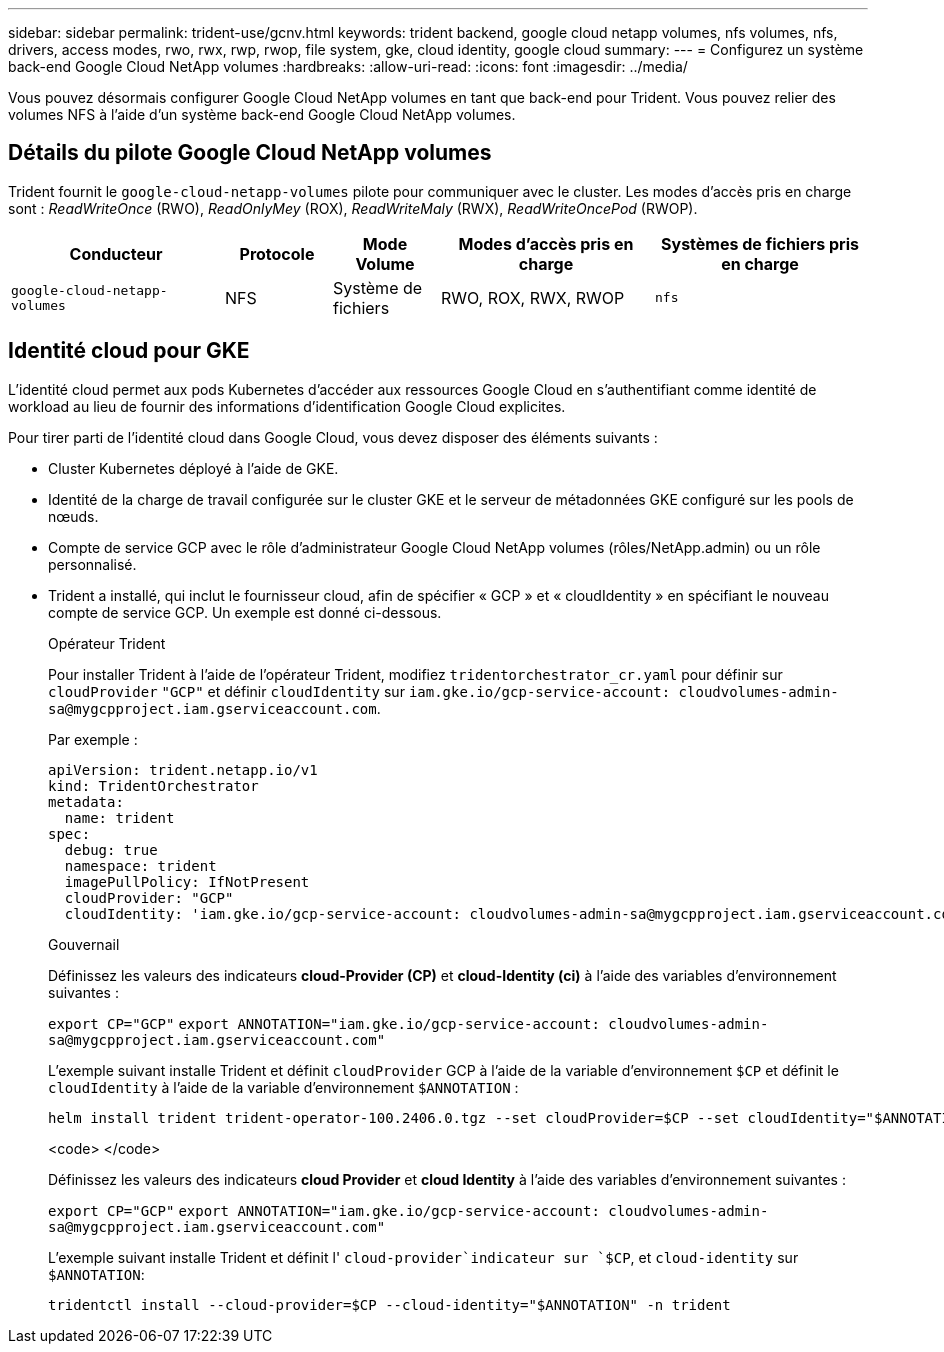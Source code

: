 ---
sidebar: sidebar 
permalink: trident-use/gcnv.html 
keywords: trident backend, google cloud netapp volumes, nfs volumes, nfs, drivers, access modes, rwo, rwx, rwp, rwop, file system, gke, cloud identity, google cloud 
summary:  
---
= Configurez un système back-end Google Cloud NetApp volumes
:hardbreaks:
:allow-uri-read: 
:icons: font
:imagesdir: ../media/


[role="lead"]
Vous pouvez désormais configurer Google Cloud NetApp volumes en tant que back-end pour Trident. Vous pouvez relier des volumes NFS à l'aide d'un système back-end Google Cloud NetApp volumes.



== Détails du pilote Google Cloud NetApp volumes

Trident fournit le `google-cloud-netapp-volumes` pilote pour communiquer avec le cluster. Les modes d'accès pris en charge sont : _ReadWriteOnce_ (RWO), _ReadOnlyMey_ (ROX), _ReadWriteMaly_ (RWX), _ReadWriteOncePod_ (RWOP).

[cols="2, 1, 1, 2, 2"]
|===
| Conducteur | Protocole | Mode Volume | Modes d'accès pris en charge | Systèmes de fichiers pris en charge 


| `google-cloud-netapp-volumes`  a| 
NFS
 a| 
Système de fichiers
 a| 
RWO, ROX, RWX, RWOP
 a| 
`nfs`

|===


== Identité cloud pour GKE

L'identité cloud permet aux pods Kubernetes d'accéder aux ressources Google Cloud en s'authentifiant comme identité de workload au lieu de fournir des informations d'identification Google Cloud explicites.

Pour tirer parti de l'identité cloud dans Google Cloud, vous devez disposer des éléments suivants :

* Cluster Kubernetes déployé à l'aide de GKE.
* Identité de la charge de travail configurée sur le cluster GKE et le serveur de métadonnées GKE configuré sur les pools de nœuds.
* Compte de service GCP avec le rôle d'administrateur Google Cloud NetApp volumes (rôles/NetApp.admin) ou un rôle personnalisé.
* Trident a installé, qui inclut le fournisseur cloud, afin de spécifier « GCP » et « cloudIdentity » en spécifiant le nouveau compte de service GCP. Un exemple est donné ci-dessous.
+
[role="tabbed-block"]
====
.Opérateur Trident
--
Pour installer Trident à l'aide de l'opérateur Trident, modifiez `tridentorchestrator_cr.yaml` pour définir sur `cloudProvider` `"GCP"` et définir `cloudIdentity` sur `iam.gke.io/gcp-service-account: \cloudvolumes-admin-sa@mygcpproject.iam.gserviceaccount.com`.

Par exemple :

[listing]
----
apiVersion: trident.netapp.io/v1
kind: TridentOrchestrator
metadata:
  name: trident
spec:
  debug: true
  namespace: trident
  imagePullPolicy: IfNotPresent
  cloudProvider: "GCP"
  cloudIdentity: 'iam.gke.io/gcp-service-account: cloudvolumes-admin-sa@mygcpproject.iam.gserviceaccount.com'
----
--
.Gouvernail
--
Définissez les valeurs des indicateurs *cloud-Provider (CP)* et *cloud-Identity (ci)* à l'aide des variables d'environnement suivantes :

`export CP="GCP"`
`export ANNOTATION="iam.gke.io/gcp-service-account: \cloudvolumes-admin-sa@mygcpproject.iam.gserviceaccount.com"`

L'exemple suivant installe Trident et définit `cloudProvider` GCP à l'aide de la variable d'environnement `$CP` et définit le `cloudIdentity` à l'aide de la variable d'environnement `$ANNOTATION` :

[listing]
----
helm install trident trident-operator-100.2406.0.tgz --set cloudProvider=$CP --set cloudIdentity="$ANNOTATION"
----
--
.<code> </code>
--
Définissez les valeurs des indicateurs *cloud Provider* et *cloud Identity* à l'aide des variables d'environnement suivantes :

`export CP="GCP"`
`export ANNOTATION="iam.gke.io/gcp-service-account: \cloudvolumes-admin-sa@mygcpproject.iam.gserviceaccount.com"`

L'exemple suivant installe Trident et définit l' `cloud-provider`indicateur sur `$CP`, et `cloud-identity` sur `$ANNOTATION`:

[listing]
----
tridentctl install --cloud-provider=$CP --cloud-identity="$ANNOTATION" -n trident
----
--
====

